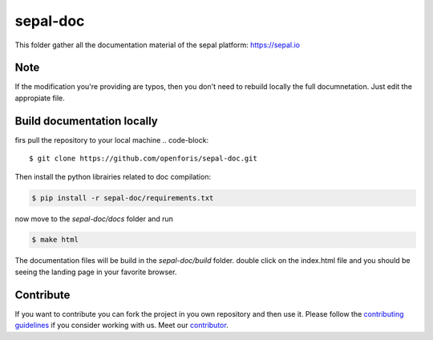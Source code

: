 sepal-doc
=========

.. image:: https://img.shields.io/badge/License-MIT-yellow.svg
    :target: https://opensource.org/licenses/MIT
    :alt: License: MIT
 

This folder gather all the documentation material of the sepal platform: `<https://sepal.io>`_

Note
----

If the modification you're providing are typos, then you don't need to rebuild locally the full documnetation. Just edit the appropiate file.

Build documentation locally
---------------------------

firs pull the repository to your local machine 
.. code-block::
    
    $ git clone https://github.com/openforis/sepal-doc.git

Then install the python librairies related to doc compilation:

.. code-block::

    $ pip install -r sepal-doc/requirements.txt

now move to the `sepal-doc/docs` folder and run 

.. code-block::

    $ make html

The documentation files will be build in the `sepal-doc/build` folder. double click on the index.html file and you should be seeing the landing page in your favorite browser.

Contribute
----------

If you want to contribute you can fork the project in you own repository and then use it. 
Please follow the `contributing guidelines <https://github.com/openforis/sepal-doc/blob/master/CONTRIBUTE.rst>`_ if you consider working with us. 
Meet our `contributor <https://github.com/openforis/sepal-doc/blob/master/AUTHOR.rst>`_. 
